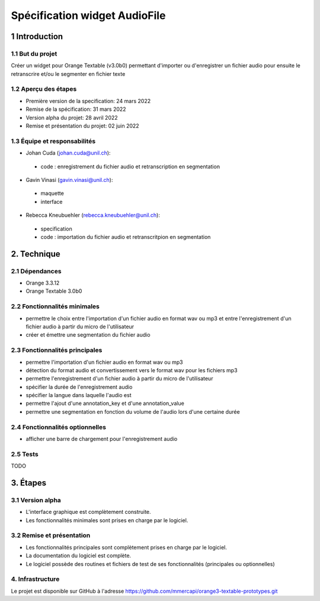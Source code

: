 ######################################
Spécification widget AudioFile
######################################

1 Introduction
**************

1.1 But du projet
=================
Créer un widget pour Orange Textable (v3.0b0) permettant d'importer ou d'enregistrer un fichier audio pour ensuite le retranscrire et/ou le segmenter en fichier texte

1.2 Aperçu des étapes
=====================
* Première version de la specification: 24 mars 2022
* Remise de la spécification: 31 mars 2022
* Version alpha du projet:  28 avril 2022
* Remise et présentation du projet:  02 juin 2022

1.3 Équipe et responsabilités
==============================

* Johan Cuda (`johan.cuda@unil.ch`_):

.. _johan.cuda@unil.ch: mailto:johan.cuda@unil.ch

    - code : enregistrement du fichier audio et retranscription en segmentation

* Gavin Vinasi (`gavin.vinasi@unil.ch`_):

.. _gavin.vinasi@unil.ch: mailto:gavin.vinasi@unil.ch

    - maquette
    - interface

* Rebecca Kneubuehler (`rebecca.kneubuehler@unil.ch`_):

.. _rebecca.kneubuehler@unil.ch: mailto:rebecca.kneubuehler@unil.ch

    - specification
    - code : importation du fichier audio et retranscritpion en segmentation


2. Technique
************

2.1 Dépendances
===============

* Orange 3.3.12

* Orange Textable 3.0b0

2.2 Fonctionnalités minimales
=============================

.. image:: images/ajouterIciLeNomDeLImage.png

* permettre le choix entre l'importation d'un fichier audio en format wav ou mp3 et entre l'enregistrement d'un fichier audio à partir du micro de l'utilisateur

* créer et émettre une segmentation du fichier audio


2.3 Fonctionnalités principales
=============================

.. image:: images/ajouterIciLeNomDeLImage.png

* permettre l'importation d'un fichier audio en format wav ou mp3 

* détection du format audio et convertissement vers le format wav pour les fichiers mp3

* permettre l'enregistrement d'un fichier audio à partir du micro de l'utilisateur

* spécifier la durée de l'enregistrement audio 

* spécifier la langue dans laquelle l'audio est

* permettre l'ajout d'une annotation_key et d'une annotation_value

* permettre une segmentation en fonction du volume de l'audio lors d'une certaine durée


2.4 Fonctionnalités optionnelles
================================

.. image:: images/ajouterIciLeNomDeLImage.png

* afficher une barre de chargement pour l'enregistrement audio


2.5 Tests
=========

TODO

3. Étapes
*********

3.1 Version alpha
=================
* L'interface graphique est complètement construite.
* Les fonctionnalités minimales sont prises en charge par le logiciel.

3.2 Remise et présentation
==========================
* Les fonctionnalités principales sont complètement prises en charge par le logiciel.
* La documentation du logiciel est complète.
* Le logiciel possède des routines et fichiers de test de ses fonctionnalités (principales ou optionnelles)

4. Infrastructure
=================
Le projet est disponible sur GitHub à l'adresse `https://github.com/mmercapi/orange3-textable-prototypes.git
<https://github.com/mmercapi/orange3-textable-prototypes.git>`_
